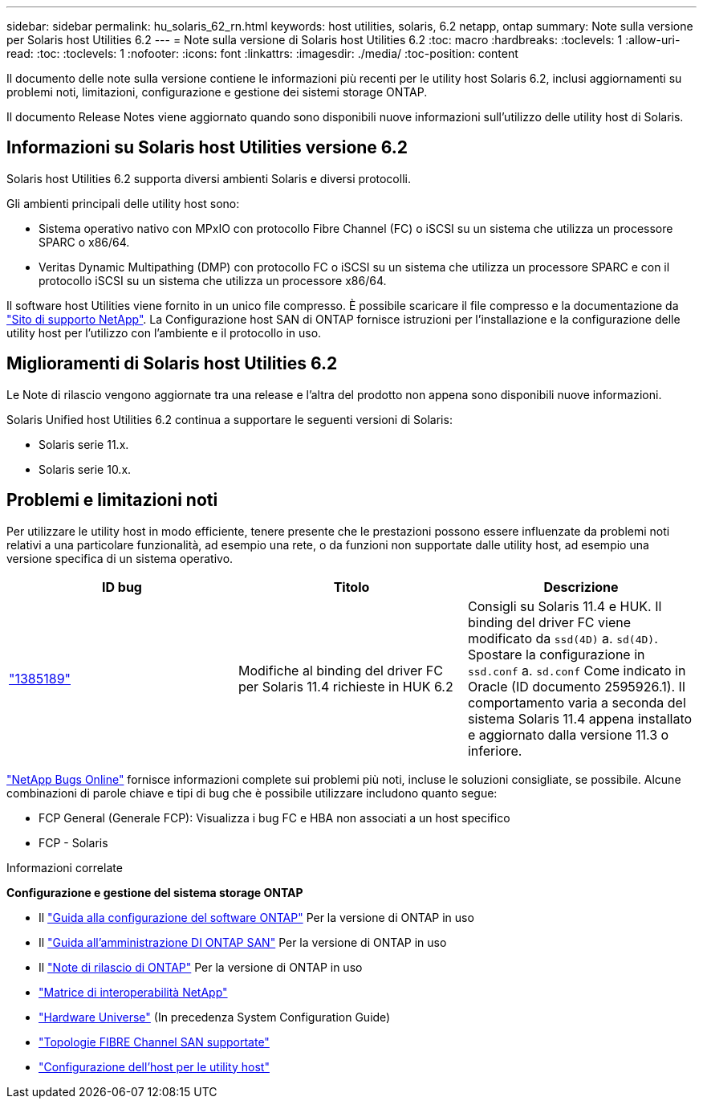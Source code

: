 ---
sidebar: sidebar 
permalink: hu_solaris_62_rn.html 
keywords: host utilities, solaris, 6.2 netapp, ontap 
summary: Note sulla versione per Solaris host Utilities 6.2 
---
= Note sulla versione di Solaris host Utilities 6.2
:toc: macro
:hardbreaks:
:toclevels: 1
:allow-uri-read: 
:toc: 
:toclevels: 1
:nofooter: 
:icons: font
:linkattrs: 
:imagesdir: ./media/
:toc-position: content


[role="lead"]
Il documento delle note sulla versione contiene le informazioni più recenti per le utility host Solaris 6.2, inclusi aggiornamenti su problemi noti, limitazioni, configurazione e gestione dei sistemi storage ONTAP.

Il documento Release Notes viene aggiornato quando sono disponibili nuove informazioni sull'utilizzo delle utility host di Solaris.



== Informazioni su Solaris host Utilities versione 6.2

Solaris host Utilities 6.2 supporta diversi ambienti Solaris e diversi protocolli.

Gli ambienti principali delle utility host sono:

* Sistema operativo nativo con MPxIO con protocollo Fibre Channel (FC) o iSCSI su un sistema che utilizza un processore SPARC o x86/64.
* Veritas Dynamic Multipathing (DMP) con protocollo FC o iSCSI su un sistema che utilizza un processore SPARC e con il protocollo iSCSI su un sistema che utilizza un processore x86/64.


Il software host Utilities viene fornito in un unico file compresso. È possibile scaricare il file compresso e la documentazione da link:https://mysupport.netapp.com/site/["Sito di supporto NetApp"^]. La Configurazione host SAN di ONTAP fornisce istruzioni per l'installazione e la configurazione delle utility host per l'utilizzo con l'ambiente e il protocollo in uso.



== Miglioramenti di Solaris host Utilities 6.2

Le Note di rilascio vengono aggiornate tra una release e l'altra del prodotto non appena sono disponibili nuove informazioni.

Solaris Unified host Utilities 6.2 continua a supportare le seguenti versioni di Solaris:

* Solaris serie 11.x.
* Solaris serie 10.x.




== Problemi e limitazioni noti

Per utilizzare le utility host in modo efficiente, tenere presente che le prestazioni possono essere influenzate da problemi noti relativi a una particolare funzionalità, ad esempio una rete, o da funzioni non supportate dalle utility host, ad esempio una versione specifica di un sistema operativo.

[cols="3"]
|===
| ID bug | Titolo | Descrizione 


| link:https://mysupport.netapp.com/site/bugs-online/product/HOSTUTILITIES/BURT/1385189["1385189"^] | Modifiche al binding del driver FC per Solaris 11.4 richieste in HUK 6.2 | Consigli su Solaris 11.4 e HUK. Il binding del driver FC viene modificato da `ssd(4D)` a. `sd(4D)`. Spostare la configurazione in `ssd.conf` a. `sd.conf` Come indicato in Oracle (ID documento 2595926.1). Il comportamento varia a seconda del sistema Solaris 11.4 appena installato e aggiornato dalla versione 11.3 o inferiore. 
|===
link:https://mysupport.netapp.com/site/["NetApp Bugs Online"^] fornisce informazioni complete sui problemi più noti, incluse le soluzioni consigliate, se possibile. Alcune combinazioni di parole chiave e tipi di bug che è possibile utilizzare includono quanto segue:

* FCP General (Generale FCP): Visualizza i bug FC e HBA non associati a un host specifico
* FCP - Solaris


.Informazioni correlate
*Configurazione e gestione del sistema storage ONTAP*

* Il link:https://docs.netapp.com/us-en/ontap/setup-upgrade/index.html["Guida alla configurazione del software ONTAP"^] Per la versione di ONTAP in uso
* Il link:https://docs.netapp.com/us-en/ontap/san-management/index.html["Guida all'amministrazione DI ONTAP SAN"^] Per la versione di ONTAP in uso
* Il link:https://library.netapp.com/ecm/ecm_download_file/ECMLP2492508["Note di rilascio di ONTAP"^] Per la versione di ONTAP in uso
* link:https://imt.netapp.com/matrix/#welcome["Matrice di interoperabilità NetApp"^]
* link:https://hwu.netapp.com/["Hardware Universe"^] (In precedenza System Configuration Guide)
* link:https://docs.netapp.com/us-en/ontap-sanhost/index.html["Topologie FIBRE Channel SAN supportate"^]
* link:https://mysupport.netapp.com/documentation/productlibrary/index.html?productID=61343["Configurazione dell'host per le utility host"^]

